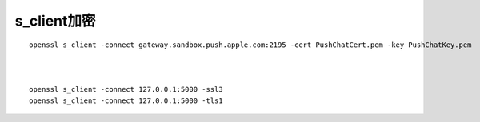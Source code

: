 s_client加密
########################

::

  openssl s_client -connect gateway.sandbox.push.apple.com:2195 -cert PushChatCert.pem -key PushChatKey.pem



  openssl s_client -connect 127.0.0.1:5000 -ssl3
  openssl s_client -connect 127.0.0.1:5000 -tls1




